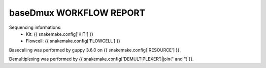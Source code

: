 ========================
baseDmux WORKFLOW REPORT
========================


Sequencing informations:
  - Kit: {{ snakemake.config['KIT'] }}
  - Flowcell: {{ snakemake.config['FLOWCELL'] }}

Basecalling was performed by guppy 3.6.0 on {{ snakemake.config['RESOURCE'] }}.

Demultiplexing was performed by {{ snakemake.config['DEMULTIPLEXER']|join(" and ") }}.
